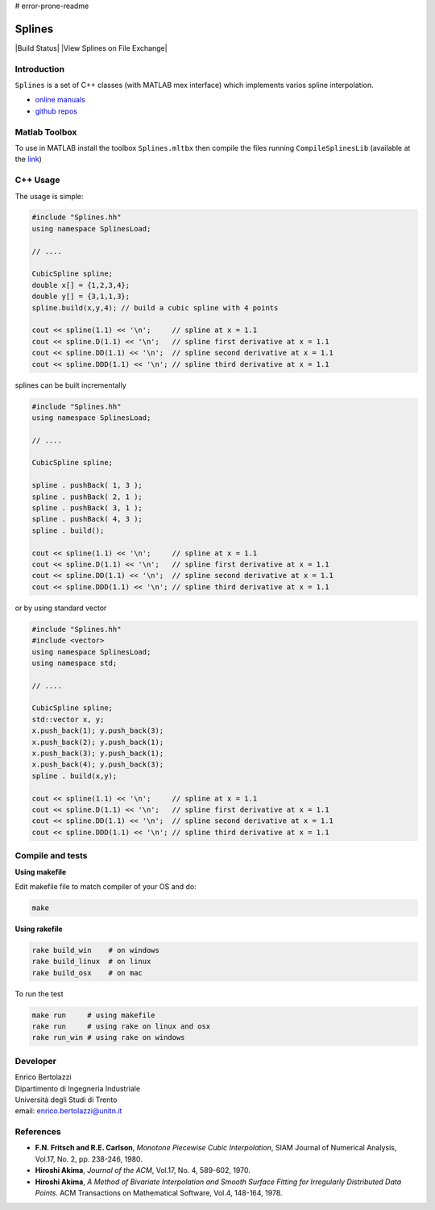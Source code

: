 # error-prone-readme

Splines
=======
|Build Status| |View Splines on File Exchange|

Introduction
------------

``Splines`` is a set of C++ classes (with MATLAB mex interface) which
implements varios spline interpolation.

- `online manuals <http://ebertolazzi.github.io/Splines>`__
- `github repos <https://github.com/ebertolazzi/Splines>`__

Matlab Toolbox
--------------

To use in MATLAB install the toolbox ``Splines.mltbx`` then compile the
files running ``CompileSplinesLib`` (available at the
`link <https://github.com/ebertolazzi/Splines/releases>`__)

C++ Usage
---------

The usage is simple:

.. code:: cpp

   #include "Splines.hh"
   using namespace SplinesLoad;

   // ....

   CubicSpline spline;
   double x[] = {1,2,3,4};
   double y[] = {3,1,1,3};
   spline.build(x,y,4); // build a cubic spline with 4 points

   cout << spline(1.1) << '\n';     // spline at x = 1.1
   cout << spline.D(1.1) << '\n';   // spline first derivative at x = 1.1
   cout << spline.DD(1.1) << '\n';  // spline second derivative at x = 1.1
   cout << spline.DDD(1.1) << '\n'; // spline third derivative at x = 1.1

splines can be built incrementally

.. code:: cpp

  #include "Splines.hh"
  using namespace SplinesLoad;

  // ....

  CubicSpline spline;

  spline . pushBack( 1, 3 );
  spline . pushBack( 2, 1 );
  spline . pushBack( 3, 1 );
  spline . pushBack( 4, 3 );
  spline . build();

  cout << spline(1.1) << '\n';     // spline at x = 1.1
  cout << spline.D(1.1) << '\n';   // spline first derivative at x = 1.1
  cout << spline.DD(1.1) << '\n';  // spline second derivative at x = 1.1
  cout << spline.DDD(1.1) << '\n'; // spline third derivative at x = 1.1

or by using standard vector

.. code:: cpp

  #include "Splines.hh"
  #include <vector>
  using namespace SplinesLoad;
  using namespace std;

  // ....

  CubicSpline spline;
  std::vector x, y;
  x.push_back(1); y.push_back(3);
  x.push_back(2); y.push_back(1);
  x.push_back(3); y.push_back(1);
  x.push_back(4); y.push_back(3);
  spline . build(x,y);

  cout << spline(1.1) << '\n';     // spline at x = 1.1
  cout << spline.D(1.1) << '\n';   // spline first derivative at x = 1.1
  cout << spline.DD(1.1) << '\n';  // spline second derivative at x = 1.1
  cout << spline.DDD(1.1) << '\n'; // spline third derivative at x = 1.1

Compile and tests
-----------------

**Using makefile**

Edit makefile file to match compiler of your OS and do:

.. code::  bash

  make

**Using rakefile**

.. code:: sh

  rake build_win    # on windows
  rake build_linux  # on linux
  rake build_osx    # on mac

To run the test

.. code:: sh

  make run     # using makefile
  rake run     # using rake on linux and osx
  rake run_win # using rake on windows

Developer
---------

| Enrico Bertolazzi
| Dipartimento di Ingegneria Industriale
| Università degli Studi di Trento
| email: enrico.bertolazzi@unitn.it

References
----------

- **F.N. Fritsch and R.E. Carlson**,
  *Monotone Piecewise Cubic Interpolation*,
  SIAM Journal of Numerical Analysis, Vol.17, No. 2, pp. 238-246, 1980.

- **Hiroshi Akima**,
  *Journal of the ACM*,
  Vol.17, No. 4, 589-602, 1970.

- **Hiroshi Akima**,
  *A Method of Bivariate Interpolation and Smooth Surface Fitting for Irregularly Distributed Data Points*.
  ACM Transactions on Mathematical Software, Vol.4, 148-164, 1978.
